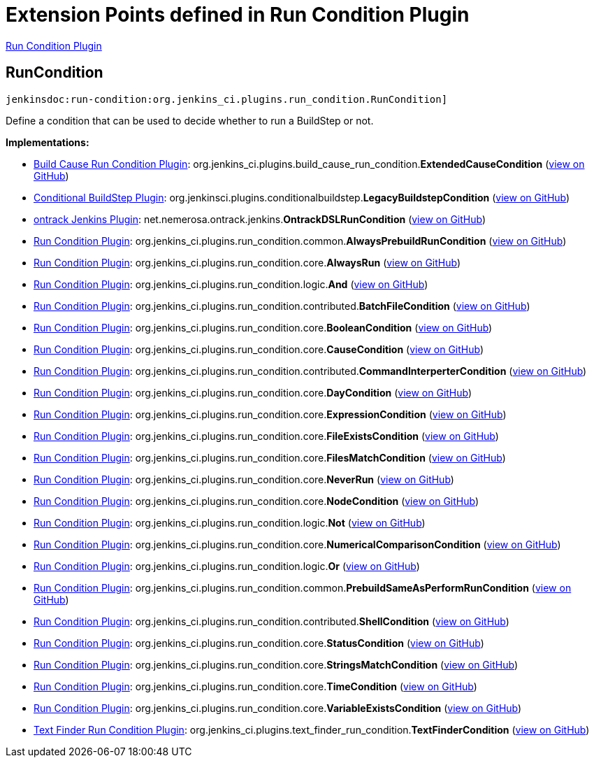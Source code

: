 = Extension Points defined in Run Condition Plugin

https://plugins.jenkins.io/run-condition[Run Condition Plugin]

== RunCondition
`jenkinsdoc:run-condition:org.jenkins_ci.plugins.run_condition.RunCondition]`

+++ Define a condition that can be used to decide whether to run a BuildStep or not.+++


**Implementations:**

* https://plugins.jenkins.io/build-cause-run-condition[Build Cause Run Condition Plugin]: org.+++<wbr/>+++jenkins_ci.+++<wbr/>+++plugins.+++<wbr/>+++build_cause_run_condition.+++<wbr/>+++**ExtendedCauseCondition** (link:https://github.com/jenkinsci/build-cause-run-condition-plugin/search?q=ExtendedCauseCondition&type=Code[view on GitHub])
* https://plugins.jenkins.io/conditional-buildstep[Conditional BuildStep Plugin]: org.+++<wbr/>+++jenkinsci.+++<wbr/>+++plugins.+++<wbr/>+++conditionalbuildstep.+++<wbr/>+++**LegacyBuildstepCondition** (link:https://github.com/jenkinsci/conditional-buildstep-plugin/search?q=LegacyBuildstepCondition&type=Code[view on GitHub])
* https://plugins.jenkins.io/ontrack[ontrack Jenkins Plugin]: net.+++<wbr/>+++nemerosa.+++<wbr/>+++ontrack.+++<wbr/>+++jenkins.+++<wbr/>+++**OntrackDSLRunCondition** (link:https://github.com/jenkinsci/ontrack-plugin/search?q=OntrackDSLRunCondition&type=Code[view on GitHub])
* https://plugins.jenkins.io/run-condition[Run Condition Plugin]: org.+++<wbr/>+++jenkins_ci.+++<wbr/>+++plugins.+++<wbr/>+++run_condition.+++<wbr/>+++common.+++<wbr/>+++**AlwaysPrebuildRunCondition** (link:https://github.com/jenkinsci/run-condition-plugin/search?q=AlwaysPrebuildRunCondition&type=Code[view on GitHub])
* https://plugins.jenkins.io/run-condition[Run Condition Plugin]: org.+++<wbr/>+++jenkins_ci.+++<wbr/>+++plugins.+++<wbr/>+++run_condition.+++<wbr/>+++core.+++<wbr/>+++**AlwaysRun** (link:https://github.com/jenkinsci/run-condition-plugin/search?q=AlwaysRun&type=Code[view on GitHub])
* https://plugins.jenkins.io/run-condition[Run Condition Plugin]: org.+++<wbr/>+++jenkins_ci.+++<wbr/>+++plugins.+++<wbr/>+++run_condition.+++<wbr/>+++logic.+++<wbr/>+++**And** (link:https://github.com/jenkinsci/run-condition-plugin/search?q=And&type=Code[view on GitHub])
* https://plugins.jenkins.io/run-condition[Run Condition Plugin]: org.+++<wbr/>+++jenkins_ci.+++<wbr/>+++plugins.+++<wbr/>+++run_condition.+++<wbr/>+++contributed.+++<wbr/>+++**BatchFileCondition** (link:https://github.com/jenkinsci/run-condition-plugin/search?q=BatchFileCondition&type=Code[view on GitHub])
* https://plugins.jenkins.io/run-condition[Run Condition Plugin]: org.+++<wbr/>+++jenkins_ci.+++<wbr/>+++plugins.+++<wbr/>+++run_condition.+++<wbr/>+++core.+++<wbr/>+++**BooleanCondition** (link:https://github.com/jenkinsci/run-condition-plugin/search?q=BooleanCondition&type=Code[view on GitHub])
* https://plugins.jenkins.io/run-condition[Run Condition Plugin]: org.+++<wbr/>+++jenkins_ci.+++<wbr/>+++plugins.+++<wbr/>+++run_condition.+++<wbr/>+++core.+++<wbr/>+++**CauseCondition** (link:https://github.com/jenkinsci/run-condition-plugin/search?q=CauseCondition&type=Code[view on GitHub])
* https://plugins.jenkins.io/run-condition[Run Condition Plugin]: org.+++<wbr/>+++jenkins_ci.+++<wbr/>+++plugins.+++<wbr/>+++run_condition.+++<wbr/>+++contributed.+++<wbr/>+++**CommandInterperterCondition** (link:https://github.com/jenkinsci/run-condition-plugin/search?q=CommandInterperterCondition&type=Code[view on GitHub])
* https://plugins.jenkins.io/run-condition[Run Condition Plugin]: org.+++<wbr/>+++jenkins_ci.+++<wbr/>+++plugins.+++<wbr/>+++run_condition.+++<wbr/>+++core.+++<wbr/>+++**DayCondition** (link:https://github.com/jenkinsci/run-condition-plugin/search?q=DayCondition&type=Code[view on GitHub])
* https://plugins.jenkins.io/run-condition[Run Condition Plugin]: org.+++<wbr/>+++jenkins_ci.+++<wbr/>+++plugins.+++<wbr/>+++run_condition.+++<wbr/>+++core.+++<wbr/>+++**ExpressionCondition** (link:https://github.com/jenkinsci/run-condition-plugin/search?q=ExpressionCondition&type=Code[view on GitHub])
* https://plugins.jenkins.io/run-condition[Run Condition Plugin]: org.+++<wbr/>+++jenkins_ci.+++<wbr/>+++plugins.+++<wbr/>+++run_condition.+++<wbr/>+++core.+++<wbr/>+++**FileExistsCondition** (link:https://github.com/jenkinsci/run-condition-plugin/search?q=FileExistsCondition&type=Code[view on GitHub])
* https://plugins.jenkins.io/run-condition[Run Condition Plugin]: org.+++<wbr/>+++jenkins_ci.+++<wbr/>+++plugins.+++<wbr/>+++run_condition.+++<wbr/>+++core.+++<wbr/>+++**FilesMatchCondition** (link:https://github.com/jenkinsci/run-condition-plugin/search?q=FilesMatchCondition&type=Code[view on GitHub])
* https://plugins.jenkins.io/run-condition[Run Condition Plugin]: org.+++<wbr/>+++jenkins_ci.+++<wbr/>+++plugins.+++<wbr/>+++run_condition.+++<wbr/>+++core.+++<wbr/>+++**NeverRun** (link:https://github.com/jenkinsci/run-condition-plugin/search?q=NeverRun&type=Code[view on GitHub])
* https://plugins.jenkins.io/run-condition[Run Condition Plugin]: org.+++<wbr/>+++jenkins_ci.+++<wbr/>+++plugins.+++<wbr/>+++run_condition.+++<wbr/>+++core.+++<wbr/>+++**NodeCondition** (link:https://github.com/jenkinsci/run-condition-plugin/search?q=NodeCondition&type=Code[view on GitHub])
* https://plugins.jenkins.io/run-condition[Run Condition Plugin]: org.+++<wbr/>+++jenkins_ci.+++<wbr/>+++plugins.+++<wbr/>+++run_condition.+++<wbr/>+++logic.+++<wbr/>+++**Not** (link:https://github.com/jenkinsci/run-condition-plugin/search?q=Not&type=Code[view on GitHub])
* https://plugins.jenkins.io/run-condition[Run Condition Plugin]: org.+++<wbr/>+++jenkins_ci.+++<wbr/>+++plugins.+++<wbr/>+++run_condition.+++<wbr/>+++core.+++<wbr/>+++**NumericalComparisonCondition** (link:https://github.com/jenkinsci/run-condition-plugin/search?q=NumericalComparisonCondition&type=Code[view on GitHub])
* https://plugins.jenkins.io/run-condition[Run Condition Plugin]: org.+++<wbr/>+++jenkins_ci.+++<wbr/>+++plugins.+++<wbr/>+++run_condition.+++<wbr/>+++logic.+++<wbr/>+++**Or** (link:https://github.com/jenkinsci/run-condition-plugin/search?q=Or&type=Code[view on GitHub])
* https://plugins.jenkins.io/run-condition[Run Condition Plugin]: org.+++<wbr/>+++jenkins_ci.+++<wbr/>+++plugins.+++<wbr/>+++run_condition.+++<wbr/>+++common.+++<wbr/>+++**PrebuildSameAsPerformRunCondition** (link:https://github.com/jenkinsci/run-condition-plugin/search?q=PrebuildSameAsPerformRunCondition&type=Code[view on GitHub])
* https://plugins.jenkins.io/run-condition[Run Condition Plugin]: org.+++<wbr/>+++jenkins_ci.+++<wbr/>+++plugins.+++<wbr/>+++run_condition.+++<wbr/>+++contributed.+++<wbr/>+++**ShellCondition** (link:https://github.com/jenkinsci/run-condition-plugin/search?q=ShellCondition&type=Code[view on GitHub])
* https://plugins.jenkins.io/run-condition[Run Condition Plugin]: org.+++<wbr/>+++jenkins_ci.+++<wbr/>+++plugins.+++<wbr/>+++run_condition.+++<wbr/>+++core.+++<wbr/>+++**StatusCondition** (link:https://github.com/jenkinsci/run-condition-plugin/search?q=StatusCondition&type=Code[view on GitHub])
* https://plugins.jenkins.io/run-condition[Run Condition Plugin]: org.+++<wbr/>+++jenkins_ci.+++<wbr/>+++plugins.+++<wbr/>+++run_condition.+++<wbr/>+++core.+++<wbr/>+++**StringsMatchCondition** (link:https://github.com/jenkinsci/run-condition-plugin/search?q=StringsMatchCondition&type=Code[view on GitHub])
* https://plugins.jenkins.io/run-condition[Run Condition Plugin]: org.+++<wbr/>+++jenkins_ci.+++<wbr/>+++plugins.+++<wbr/>+++run_condition.+++<wbr/>+++core.+++<wbr/>+++**TimeCondition** (link:https://github.com/jenkinsci/run-condition-plugin/search?q=TimeCondition&type=Code[view on GitHub])
* https://plugins.jenkins.io/run-condition[Run Condition Plugin]: org.+++<wbr/>+++jenkins_ci.+++<wbr/>+++plugins.+++<wbr/>+++run_condition.+++<wbr/>+++core.+++<wbr/>+++**VariableExistsCondition** (link:https://github.com/jenkinsci/run-condition-plugin/search?q=VariableExistsCondition&type=Code[view on GitHub])
* https://plugins.jenkins.io/text-finder-run-condition[Text Finder Run Condition Plugin]: org.+++<wbr/>+++jenkins_ci.+++<wbr/>+++plugins.+++<wbr/>+++text_finder_run_condition.+++<wbr/>+++**TextFinderCondition** (link:https://github.com/jenkinsci/text-finder-run-condition-plugin/search?q=TextFinderCondition&type=Code[view on GitHub])

